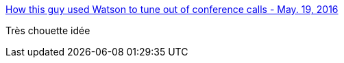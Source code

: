 :jbake-type: post
:jbake-status: published
:jbake-title: How this guy used Watson to tune out of conference calls - May. 19, 2016
:jbake-tags: réunion,ia,audio,_mois_mai,_année_2016
:jbake-date: 2016-05-20
:jbake-depth: ../
:jbake-uri: shaarli/1463726374000.adoc
:jbake-source: https://nicolas-delsaux.hd.free.fr/Shaarli?searchterm=http%3A%2F%2Fmoney.cnn.com%2F2016%2F05%2F19%2Ftechnology%2Fwatson-conference-call%2Findex.html&searchtags=r%C3%A9union+ia+audio+_mois_mai+_ann%C3%A9e_2016
:jbake-style: shaarli

http://money.cnn.com/2016/05/19/technology/watson-conference-call/index.html[How this guy used Watson to tune out of conference calls - May. 19, 2016]

Très chouette idée

